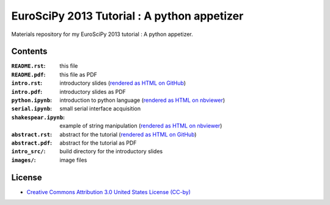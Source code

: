 EuroSciPy 2013 Tutorial : A python appetizer
=============================================

Materials repository for my EuroSciPy 2013 tutorial : A python appetizer.

Contents
--------

:``README.rst``:           this file
:``README.pdf``:           this file as PDF
:``intro.rst``:            introductory slides (`rendered as HTML on GitHub <http://github.com/odebeir/euroscipy2013-python-appetizer>`_)
:``intro.pdf``:            introductory slides as PDF
:``python.ipynb``:         introduction to python language (`rendered as HTML on nbviewer <XXX>`_)
:``serial.ipynb``:         small serial interface acquisition 
:``shakespear.ipynb``:     example of string manipulation (`rendered as HTML on nbviewer <XXX>`_)
:``abstract.rst``:         abstract for the tutorial (`rendered as HTML on GitHub <http://github.com/odebeir/euroscipy2013-python-appetizer>`_)
:``abstract.pdf``:         abstract for the tutorial as PDF
:``intro_src/``:           build directory for the introductory slides
:``images/``:              image files

License
-------

* `Creative Commons Attribution 3.0 United States License (CC-by) <http://creativecommons.org/licenses/by/3.0/us/>`_

